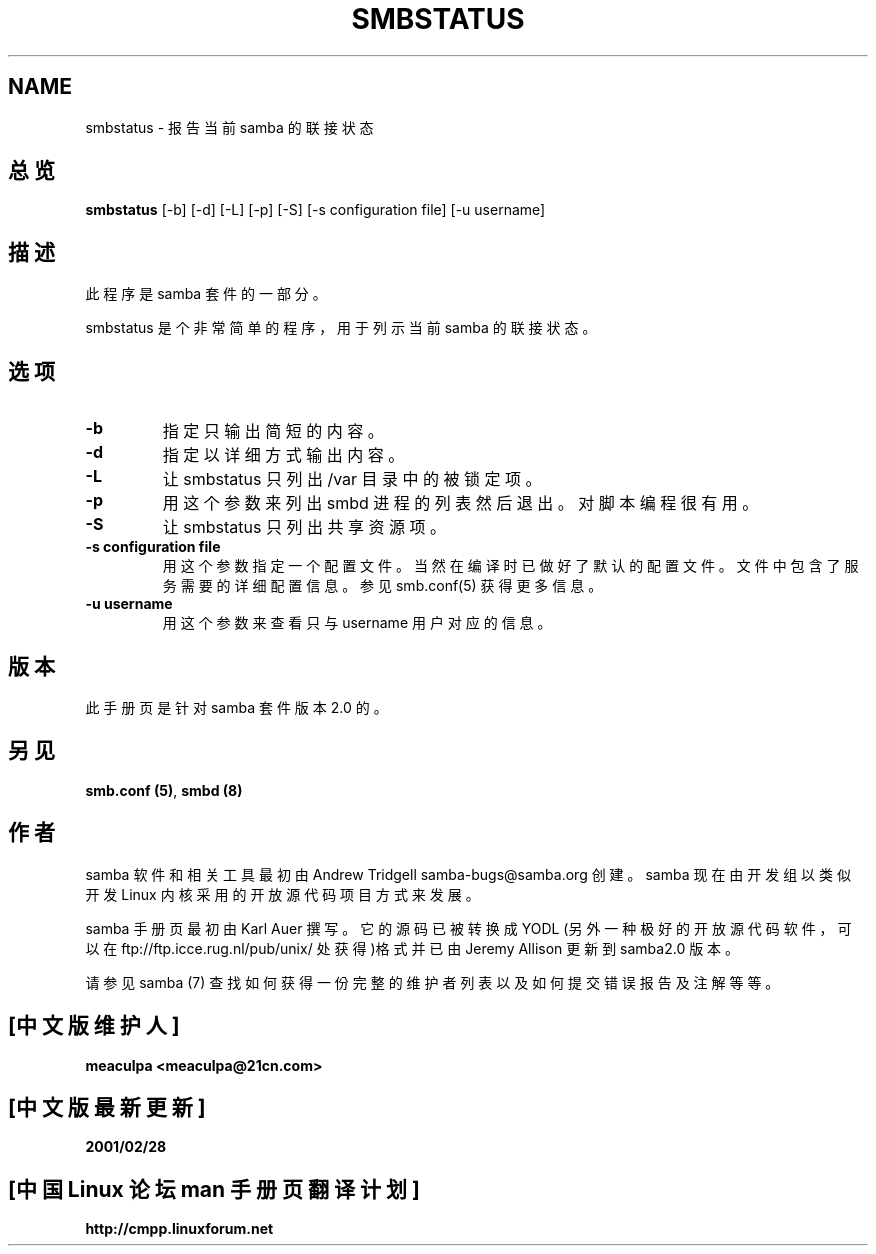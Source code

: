 .TH SMBSTATUS 1 "11 Nov 1999" "smbstatus 2.0.6"
.PP 
.SH NAME
smbstatus  \- 报告当前 samba 的联接状态
.PP
.SH 总览
.PP 
\fBsmbstatus\fP [-b] [-d] [-L] [-p] [-S] [-s configuration file] [-u username]
.PP 
.SH 描述
.PP
此程序是 samba 套件的一部分。 
.PP
smbstatus 是个非常简单的程序，用于列示当前 samba 的联接状态。
.PP
.SH 选项 
.PP 
.IP 
.IP "\fB-b\fP" 
指定只输出简短的内容。 
.IP 
.IP "\fB-d\fP" 
指定以详细方式输出内容。 
.IP 
.IP "\fB-L\fP" 
让 smbstatus 只列出 /var 目录中的被锁定项。 
.IP 
.IP "\fB-p\fP" 
用这个参数来列出 smbd 进程的列表然后退出。对脚本编程很有用。 
.IP 
.IP "\fB-S\fP" 
让 smbstatus 只列出共享资源项。 
.IP 
.IP "\fB-s configuration file\fP" 
用这个参数指定一个配置文件。 当然在编译时已做好了默认的配置文件。
文件中包含了服务需要的详细配置信息。 参见 smb.conf(5) 获得更多信息。
.IP 
.IP "\fB-u username\fP" 
用这个参数来查看只与 username 用户对应的信息。 
.PP
.SH 版本
.PP
此手册页是针对 samba 套件版本 2.0 的。
.PP
.SH 另见
.PP 
\fBsmb\&.conf (5)\fP, \fBsmbd (8)\fP
.PP 
.SH 作者
.PP
samba 软件和相关工具最初由 Andrew Tridgell samba-bugs@samba.org 创建。
samba 现在由开发组以类似开发 Linux 内核采用的开放源代码项目方式来发展。
.PP
samba 手册页最初由 Karl Auer 撰写。它的源码已被转换成 YODL
(另外一种极好的开放源代码软件，可以在 ftp://ftp.icce.rug.nl/pub/unix/ 
处获得)格式并已由 Jeremy Allison 更新到 samba2.0 版本。
.PP
请参见 samba (7) 查找如何获得一份完整的维护者列表以及如何提交错误报告及
注解等等。

.SH "[中文版维护人]"
.B meaculpa <meaculpa@21cn.com>
.SH "[中文版最新更新]"
.B 2001/02/28
.SH "[中国 Linux 论坛 man 手册页翻译计划]"
.BI http://cmpp.linuxforum.net
